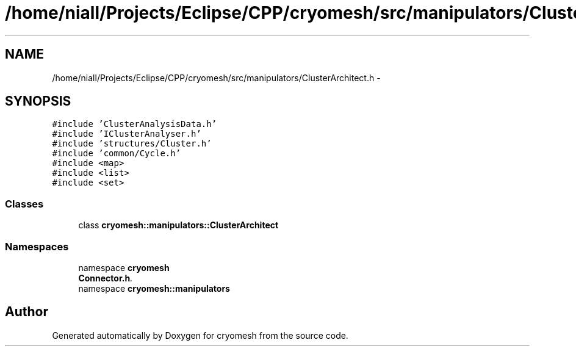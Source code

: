 .TH "/home/niall/Projects/Eclipse/CPP/cryomesh/src/manipulators/ClusterArchitect.h" 3 "Tue Mar 6 2012" "cryomesh" \" -*- nroff -*-
.ad l
.nh
.SH NAME
/home/niall/Projects/Eclipse/CPP/cryomesh/src/manipulators/ClusterArchitect.h \- 
.SH SYNOPSIS
.br
.PP
\fC#include 'ClusterAnalysisData\&.h'\fP
.br
\fC#include 'IClusterAnalyser\&.h'\fP
.br
\fC#include 'structures/Cluster\&.h'\fP
.br
\fC#include 'common/Cycle\&.h'\fP
.br
\fC#include <map>\fP
.br
\fC#include <list>\fP
.br
\fC#include <set>\fP
.br

.SS "Classes"

.in +1c
.ti -1c
.RI "class \fBcryomesh::manipulators::ClusterArchitect\fP"
.br
.in -1c
.SS "Namespaces"

.in +1c
.ti -1c
.RI "namespace \fBcryomesh\fP"
.br
.RI "\fI\fBConnector\&.h\fP\&. \fP"
.ti -1c
.RI "namespace \fBcryomesh::manipulators\fP"
.br
.in -1c
.SH "Author"
.PP 
Generated automatically by Doxygen for cryomesh from the source code\&.
